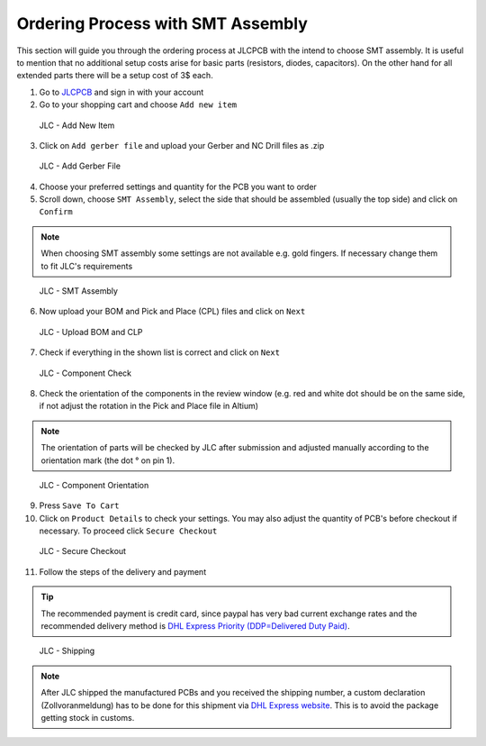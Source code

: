 ===================================
Ordering Process with SMT Assembly
===================================

This section will guide you through the ordering process at JLCPCB with the intend to choose SMT assembly. It is useful to mention that no additional setup costs 
arise for basic parts (resistors, diodes, capacitors). On the other hand for all extended parts there will be a setup cost of 3$ each. 

1. Go to `JLCPCB`_ and sign in with your account 
2. Go to your shopping cart and choose ``Add new item`` 

.. figure:: pictures/Add_New_Item.png 
    :width: 700
    :class: with-shadow

    JLC - Add New Item

3. Click on ``Add gerber file`` and upload your Gerber and NC Drill files as .zip 

.. figure:: pictures/Add_Gerber_File.png 
    :width: 700 
    :class: with-shadow

    JLC - Add Gerber File

4. Choose your preferred settings and quantity for the PCB you want to order 
5. Scroll down, choose ``SMT Assembly``, select the side that should be assembled (usually the top side) and click on ``Confirm`` 

.. note:: When choosing SMT assembly some settings are not available e.g. gold fingers. If necessary change them to fit JLC's requirements 

.. figure:: pictures/SMT_Assembly.png 
    :width: 700 
    :class: with-shadow

    JLC - SMT Assembly

6. Now upload your BOM and Pick and Place (CPL) files and click on ``Next`` 

.. figure:: pictures/Upload_BOM_CLP.png 
    :width: 700 
    :class: with-shadow

    JLC - Upload BOM and CLP

7. Check if everything in the shown list is correct and click on ``Next`` 

.. figure:: pictures/Component_Check.png 
    :width: 700 
    :class: with-shadow

    JLC - Component Check

8. Check the orientation of the components in the review window (e.g. red and white dot should be on the same side, if not adjust the rotation in the Pick and Place file in Altium)

.. note:: The orientation of parts will be checked by JLC after submission and adjusted manually according to the orientation mark (the dot ° on pin 1).

.. figure:: pictures/Component_Orientation.png
    :width: 700 
    :class: with-shadow

    JLC - Component Orientation

9. Press ``Save To Cart`` 
10. Click on ``Product Details`` to check your settings. You may also adjust the quantity of PCB's before checkout if necessary. To proceed click ``Secure Checkout`` 

.. figure:: pictures/Secure_Checkout.png 
    :width: 700 
    :class: with-shadow

    JLC - Secure Checkout

11. Follow the steps of the delivery and payment 

.. tip:: The recommended payment is credit card, since paypal has very bad current exchange rates and the recommended delivery method is `DHL Express Priority (DDP=Delivered Duty Paid) <https://en.wikipedia.org/wiki/Incoterms#DDP_%E2%80%93_Delivered_Duty_Paid_(named_place_of_destination)>`_.

.. figure:: pictures/Shipping.png 
    :width: 700 
    :class: with-shadow

    JLC - Shipping

.. note:: After JLC shipped the manufactured PCBs and you received the shipping number, a custom declaration (Zollvoranmeldung) has to be done for this shipment via `DHL Express website <https://www.dhl.de/de/geschaeftskunden/express/produkte-und-services/formular-zollabfertigung.html>`_. This is to avoid the package getting stock in customs.
 
.. _JLCPCB: https://jlcpcb.com/